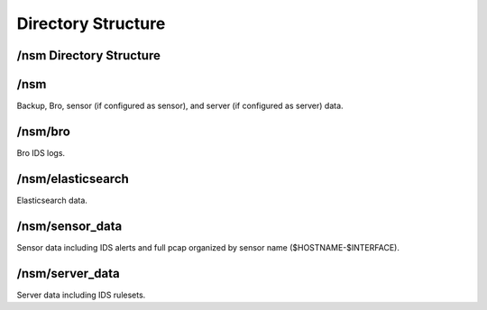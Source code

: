 Directory Structure
===================

/nsm Directory Structure
------------------------

/nsm
----

Backup, Bro, sensor (if configured as sensor), and server (if configured
as server) data.

/nsm/bro
--------

Bro IDS logs.

/nsm/elasticsearch
------------------

Elasticsearch data.

/nsm/sensor\_data
-----------------

Sensor data including IDS alerts and full pcap organized by sensor name ($HOSTNAME-$INTERFACE).

/nsm/server\_data
-----------------

Server data including IDS rulesets.

